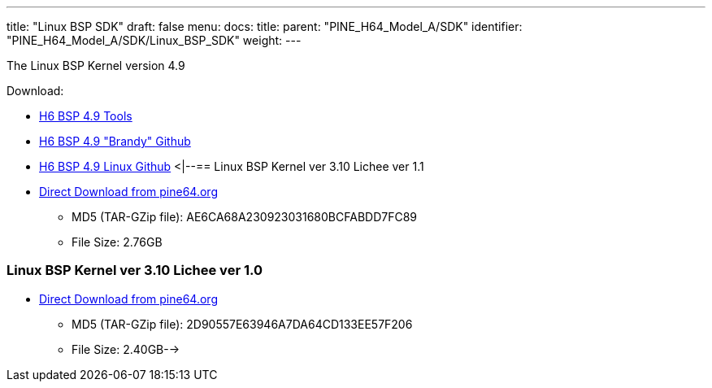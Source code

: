 ---
title: "Linux BSP SDK"
draft: false
menu:
  docs:
    title:
    parent: "PINE_H64_Model_A/SDK"
    identifier: "PINE_H64_Model_A/SDK/Linux_BSP_SDK"
    weight: 
---


The Linux BSP Kernel version 4.9

Download:

* https://github.com/Allwinner-Homlet/H6-BSP4.9-tools[H6 BSP 4.9 Tools]
* https://github.com/Allwinner-Homlet/H6-BSP4.9-brandy[H6 BSP 4.9 "Brandy" Github]
* https://github.com/Allwinner-Homlet/H6-BSP4.9-linux[H6 BSP 4.9 Linux Github]
<|--== Linux BSP Kernel ver 3.10 Lichee ver 1.1
* https://files.pine64.org/os/sdk/H64-ver1.1/H6-lichee-v1.1.tar.gz[Direct Download from pine64.org]
** MD5 (TAR-GZip file): AE6CA68A230923031680BCFABDD7FC89
** File Size: 2.76GB

=== Linux BSP Kernel ver 3.10 Lichee ver 1.0

* https://files.pine64.org/os/sdk/H64-ver1.0/H6-BSP-1.0.tgz[Direct Download from pine64.org]
** MD5 (TAR-GZip file): 2D90557E63946A7DA64CD133EE57F206
** File Size: 2.40GB-->

